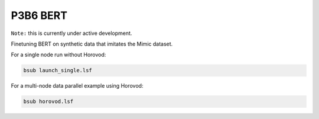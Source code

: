 =========
P3B6 BERT 
=========

``Note:`` this is currently under active development.

Finetuning BERT on synthetic data that imitates the Mimic dataset.


For a single node run without Horovod:

.. code-block:: console

    bsub launch_single.lsf

For a multi-node data parallel example using Horovod:

.. code-block:: console

    bsub horovod.lsf
